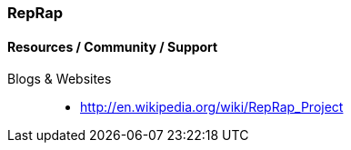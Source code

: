 [[RepRap]]
=== RepRap

==== Resources / Community / Support 

Blogs & Websites::
	* http://en.wikipedia.org/wiki/RepRap_Project